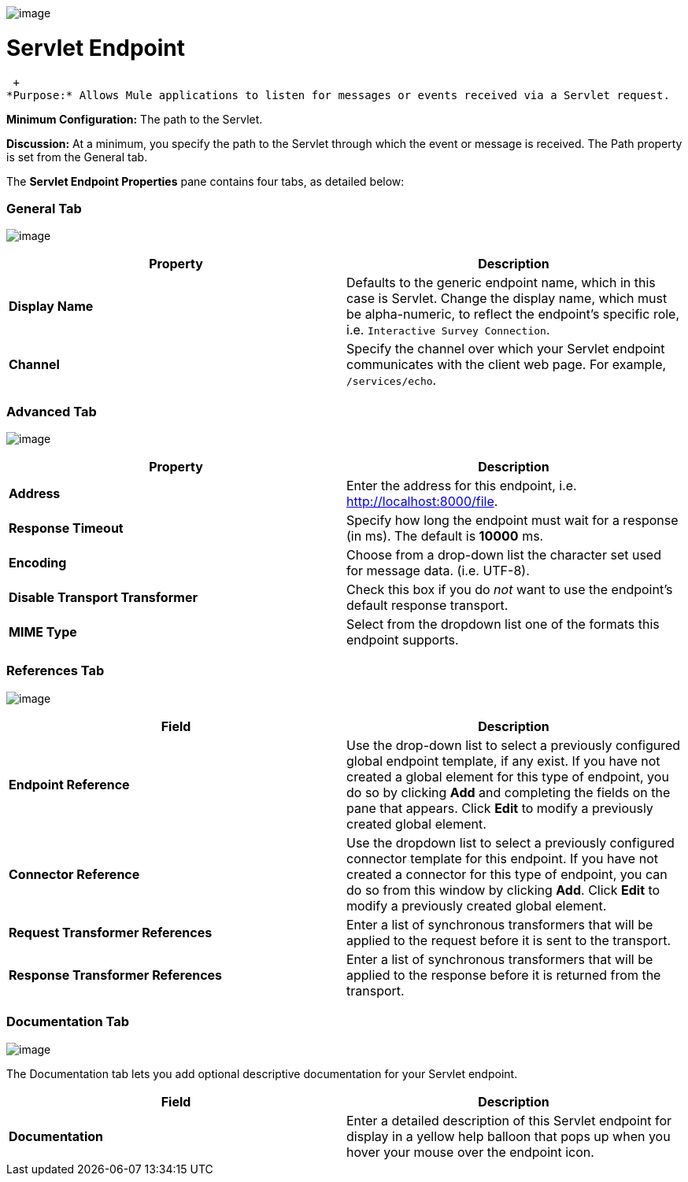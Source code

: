 image:/documentation-3.2/download/attachments/53248029/servlet-endpoint-48x32.png?version=1&modificationDate=1320700675696[image]

= Servlet Endpoint

 +
*Purpose:* Allows Mule applications to listen for messages or events received via a Servlet request.

*Minimum Configuration:* The path to the Servlet.

*Discussion:* At a minimum, you specify the path to the Servlet through which the event or message is received. The Path property is set from the General tab.

The *Servlet Endpoint Properties* pane contains four tabs, as detailed below:

=== General Tab

image:/documentation-3.2/download/attachments/53248029/ServletEndpointGen.png?version=1&modificationDate=1327098109968[image]

[cols=",",options="header",]
|===
|Property |Description
|*Display Name* |Defaults to the generic endpoint name, which in this case is Servlet. Change the display name, which must be alpha-numeric, to reflect the endpoint's specific role, i.e. `Interactive Survey Connection`.
|*Channel* |Specify the channel over which your Servlet endpoint communicates with the client web page. For example, `/services/echo`.
|===

=== Advanced Tab

image:/documentation-3.2/download/attachments/53248029/ServletEndpointAdv.png?version=1&modificationDate=1327098109960[image]

[cols=",",options="header",]
|===
|Property |Description
|*Address* |Enter the address for this endpoint, i.e. http://localhost:8000/file.
|*Response Timeout* |Specify how long the endpoint must wait for a response (in ms). The default is *10000* ms.
|*Encoding* |Choose from a drop-down list the character set used for message data. (i.e. UTF-8).
|*Disable Transport Transformer* |Check this box if you do _not_ want to use the endpoint’s default response transport.
|*MIME Type* |Select from the dropdown list one of the formats this endpoint supports.
|===

=== References Tab

image:/documentation-3.2/download/attachments/53248029/ServletEndpointRef.png?version=1&modificationDate=1327098109954[image]

[cols=",",options="header",]
|===
|Field |Description
|*Endpoint Reference* |Use the drop-down list to select a previously configured global endpoint template, if any exist. If you have not created a global element for this type of endpoint, you do so by clicking *Add* and completing the fields on the pane that appears. Click *Edit* to modify a previously created global element.
|*Connector Reference* |Use the dropdown list to select a previously configured connector template for this endpoint. If you have not created a connector for this type of endpoint, you can do so from this window by clicking *Add*. Click *Edit* to modify a previously created global element.
|*Request Transformer References* |Enter a list of synchronous transformers that will be applied to the request before it is sent to the transport.
|*Response Transformer References* |Enter a list of synchronous transformers that will be applied to the response before it is returned from the transport.
|===

=== Documentation Tab

image:/documentation-3.2/download/attachments/53248029/ServletEndpointDoc.png?version=1&modificationDate=1327098109964[image]

The Documentation tab lets you add optional descriptive documentation for your Servlet endpoint.

[cols=",",options="header",]
|===
|Field |Description
|*Documentation* |Enter a detailed description of this Servlet endpoint for display in a yellow help balloon that pops up when you hover your mouse over the endpoint icon.
|===
